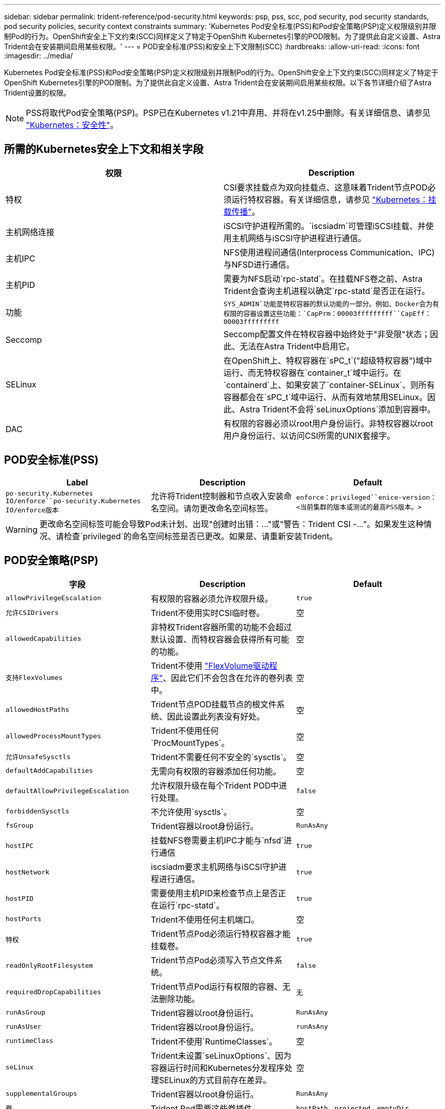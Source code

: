 ---
sidebar: sidebar 
permalink: trident-reference/pod-security.html 
keywords: psp, pss, scc, pod security, pod security standards, pod security policies, security context constraints 
summary: 'Kubernetes Pod安全标准(PSS)和Pod安全策略(PSP)定义权限级别并限制Pod的行为。OpenShift安全上下文约束(SCC)同样定义了特定于OpenShift Kubernetes引擎的POD限制。为了提供此自定义设置、Astra Trident会在安装期间启用某些权限。' 
---
= POD安全标准(PSS)和安全上下文限制(SCC)
:hardbreaks:
:allow-uri-read: 
:icons: font
:imagesdir: ../media/


[role="lead"]
Kubernetes Pod安全标准(PSS)和Pod安全策略(PSP)定义权限级别并限制Pod的行为。OpenShift安全上下文约束(SCC)同样定义了特定于OpenShift Kubernetes引擎的POD限制。为了提供此自定义设置、Astra Trident会在安装期间启用某些权限。以下各节详细介绍了Astra Trident设置的权限。


NOTE: PSS将取代Pod安全策略(PSP)。PSP已在Kubernetes v1.21中弃用、并将在v1.25中删除。有关详细信息、请参见 link:https://kubernetes.io/docs/concepts/security/["Kubernetes：安全性"]。



== 所需的Kubernetes安全上下文和相关字段

[cols=","]
|===
| 权限 | Description 


| 特权 | CSI要求挂载点为双向挂载点、这意味着Trident节点POD必须运行特权容器。有关详细信息，请参见 link:https://kubernetes.io/docs/concepts/storage/volumes/#mount-propagation["Kubernetes：挂载传播"]。 


| 主机网络连接 | iSCSI守护进程所需的。`iscsiadm`可管理iSCSI挂载、并使用主机网络与iSCSI守护进程进行通信。 


| 主机IPC | NFS使用进程间通信(Interprocess Communication、IPC)与NFSD进行通信。 


| 主机PID | 需要为NFS启动`rpc-statd`。在挂载NFS卷之前、Astra Trident会查询主机进程以确定`rpc-statd`是否正在运行。 


| 功能 | `SYS_ADMIN`功能是特权容器的默认功能的一部分。例如、Docker会为有权限的容器设置这些功能：`CapPrm：00003fffffffff``CapEff：00003fffffffff` 


| Seccomp | Seccomp配置文件在特权容器中始终处于"非受限"状态；因此、无法在Astra Trident中启用它。 


| SELinux | 在OpenShift上、特权容器在`sPC_t`("超级特权容器")域中运行、而无特权容器在`container_t`域中运行。在`containerd`上、如果安装了`container-SELinux`、则所有容器都会在`sPC_t`域中运行、从而有效地禁用SELinux。因此、Astra Trident不会将`seLinuxOptions`添加到容器中。 


| DAC | 有权限的容器必须以root用户身份运行。非特权容器以root用户身份运行、以访问CSI所需的UNIX套接字。 
|===


== POD安全标准(PSS)

[cols=",,"]
|===
| Label | Description | Default 


| `po-security.Kubernetes IO/enforce``po-security.Kubernetes IO/enforce版本` | 允许将Trident控制器和节点收入安装命名空间。请勿更改命名空间标签。 | `enforce：privileged``enice-version：<当前集群的版本或测试的最高PSS版本。>` 
|===

WARNING: 更改命名空间标签可能会导致Pod未计划、出现"创建时出错：..."或"警告：Trident CSI -..."。如果发生这种情况、请检查`privileged`的命名空间标签是否已更改。如果是、请重新安装Trident。



== POD安全策略(PSP)

[cols=",,"]
|===
| 字段 | Description | Default 


| `allowPrivilegeEscalation` | 有权限的容器必须允许权限升级。 | `true` 


| `允许CSIDrivers` | Trident不使用实时CSI临时卷。 | 空 


| `allowedCapabilities` | 非特权Trident容器所需的功能不会超过默认设置、而特权容器会获得所有可能的功能。 | 空 


| `支持FlexVolumes` | Trident不使用 link:https://github.com/kubernetes/community/blob/master/contributors/devel/sig-storage/flexvolume.md["FlexVolume驱动程序"^]、因此它们不会包含在允许的卷列表中。 | 空 


| `allowedHostPaths` | Trident节点POD挂载节点的根文件系统、因此设置此列表没有好处。 | 空 


| `allowedProcessMountTypes` | Trident不使用任何`ProcMountTypes`。 | 空 


| `允许UnsafeSysctls` | Trident不需要任何不安全的`sysctls`。 | 空 


| `defaultAddCapabilities` | 无需向有权限的容器添加任何功能。 | 空 


| `defaultAllowPrivilegeEscalation` | 允许权限升级在每个Trident POD中进行处理。 | `false` 


| `forbiddenSysctls` | 不允许使用`sysctls`。 | 空 


| `fsGroup` | Trident容器以root身份运行。 | `RunAsAny` 


| `hostIPC` | 挂载NFS卷需要主机IPC才能与`nfsd`进行通信 | `true` 


| `hostNetwork` | iscsiadm要求主机网络与iSCSI守护进程进行通信。 | `true` 


| `hostPID` | 需要使用主机PID来检查节点上是否正在运行`rpc-statd`。 | `true` 


| `hostPorts` | Trident不使用任何主机端口。 | 空 


| `特权` | Trident节点Pod必须运行特权容器才能挂载卷。 | `true` 


| `readOnlyRootFilesystem` | Trident节点Pod必须写入节点文件系统。 | `false` 


| `requiredDropCapabilities` | Trident节点Pod运行有权限的容器、无法删除功能。 | `无` 


| `runAsGroup` | Trident容器以root身份运行。 | `RunAsAny` 


| `runAsUser` | Trident容器以root身份运行。 | `runAsAny` 


| `runtimeClass` | Trident不使用`RuntimeClasses`。 | 空 


| `seLinux` | Trident未设置`seLinuxOptions`、因为容器运行时间和Kubernetes分发程序处理SELinux的方式目前存在差异。 | 空 


| `supplementalGroups` | Trident容器以root身份运行。 | `RunAsAny` 


| `卷` | Trident Pod需要这些卷插件。 | `hostPath、projected、emptyDir` 
|===


== 安全上下文限制(SCC)

[cols=",,"]
|===
| 标签 | Description | Default 


| `allowHostDirVolumePlugin` | Trident节点Pod挂载节点的根文件系统。 | `true` 


| `allowHostIPC` | 挂载NFS卷需要主机IPC才能与`nfsd`进行通信。 | `true` 


| `allowHostNetwork` | iscsiadm要求主机网络与iSCSI守护进程进行通信。 | `true` 


| `allowHostPID` | 需要使用主机PID来检查节点上是否正在运行`rpc-statd`。 | `true` 


| `allowHostPorts` | Trident不使用任何主机端口。 | `false` 


| `allowPrivilegeEscalation` | 有权限的容器必须允许权限升级。 | `true` 


| `allowPrivilegedContainer` | Trident节点Pod必须运行特权容器才能挂载卷。 | `true` 


| `允许UnsafeSysctls` | Trident不需要任何不安全的`sysctls`。 | `无` 


| `allowedCapabilities` | 非特权Trident容器所需的功能不会超过默认设置、而特权容器会获得所有可能的功能。 | 空 


| `defaultAddCapabilities` | 无需向有权限的容器添加任何功能。 | 空 


| `fsGroup` | Trident容器以root身份运行。 | `RunAsAny` 


| `组` | 此SCC专用于Trident并绑定到其用户。 | 空 


| `readOnlyRootFilesystem` | Trident节点Pod必须写入节点文件系统。 | `false` 


| `requiredDropCapabilities` | Trident节点Pod运行有权限的容器、无法删除功能。 | `无` 


| `runAsUser` | Trident容器以root身份运行。 | `RunAsAny` 


| `seLinuxContext` | Trident未设置`seLinuxOptions`、因为容器运行时间和Kubernetes分发程序处理SELinux的方式目前存在差异。 | 空 


| `seccompProfile` | 有权限的容器始终运行"无限制"。 | 空 


| `supplementalGroups` | Trident容器以root身份运行。 | `RunAsAny` 


| `用户` | 提供了一个条目、用于将此SCC绑定到Trident命名空间中的Trident用户。 | 不适用 


| `卷` | Trident Pod需要这些卷插件。 | `hostPath、downwardAPI、projected、emptyDir` 
|===